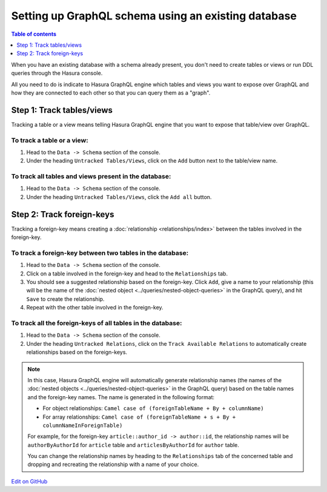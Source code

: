 Setting up GraphQL schema using an existing database
====================================================

.. contents:: Table of contents
  :backlinks: none
  :depth: 1
  :local:

When you have an existing database with a schema already present, you don't need to create tables or views or run
DDL queries through the Hasura console.

All you need to do is indicate to Hasura GraphQL engine which tables and views you want to expose over GraphQL and
how they are connected to each other so that you can query them as a "graph".

Step 1: Track tables/views
--------------------------

Tracking a table or a view means telling Hasura GraphQL engine that you want to expose that table/view over GraphQL.

To track a table or a view:
^^^^^^^^^^^^^^^^^^^^^^^^^^^

#. Head to the ``Data -> Schema`` section of the console.
#. Under the heading ``Untracked Tables/Views``, click on the ``Add`` button next to the table/view name.

To track all tables and views present in the database:
^^^^^^^^^^^^^^^^^^^^^^^^^^^^^^^^^^^^^^^^^^^^^^^^^^^^^^

#. Head to the ``Data -> Schema`` section of the console.
#. Under the heading ``Untracked Tables/Views``, click the ``Add all`` button.

Step 2: Track foreign-keys
--------------------------

Tracking a foreign-key means creating a :doc:`relationship <relationships/index>` between the tables involved in the
foreign-key.

To track a foreign-key between two tables in the database:
^^^^^^^^^^^^^^^^^^^^^^^^^^^^^^^^^^^^^^^^^^^^^^^^^^^^^^^^^^

#. Head to the ``Data -> Schema`` section of the console.
#. Click on a table involved in the foreign-key and head to the ``Relationships`` tab.
#. You should see a suggested relationship based on the foreign-key. Click ``Add``, give a name to your relationship
   (this will be the name of the :doc:`nested object <../queries/nested-object-queries>` in the GraphQL query), and
   hit ``Save`` to create the relationship.
#. Repeat with the other table involved in the foreign-key.


To track all the foreign-keys of all tables in the database:
^^^^^^^^^^^^^^^^^^^^^^^^^^^^^^^^^^^^^^^^^^^^^^^^^^^^^^^^^^^^

#. Head to the ``Data -> Schema`` section of the console.
#. Under the heading ``Untracked Relations``, click on the ``Track Available Relations`` to automatically create
   relationships based on the foreign-keys.

.. note::

  In this case, Hasura GraphQL engine will automatically generate relationship names (the names of the :doc:`nested
  objects <../queries/nested-object-queries>` in the GraphQL query) based on the table names and the foreign-key
  names. The name is generated in the following format:

  - For object relationships: ``Camel case of (foreignTableName + By + columnName)``
  - For array relationships: ``Camel case of (foreignTableName + s + By + columnNameInForeignTable)``

  For example, for the foreign-key ``article::author_id -> author::id``, the relationship names will be
  ``authorByAuthorId`` for ``article`` table and ``articlesByAuthorId`` for ``author`` table.

  You can change the relationship names by heading to the ``Relationships`` tab of the concerned table and
  dropping and recreating the relationship with a name of your choice.

`Edit on GitHub <https://github.com/hasura/graphql-engine/blob/master/docs/graphql/manual/schema/using-existing-database.rst>`_
